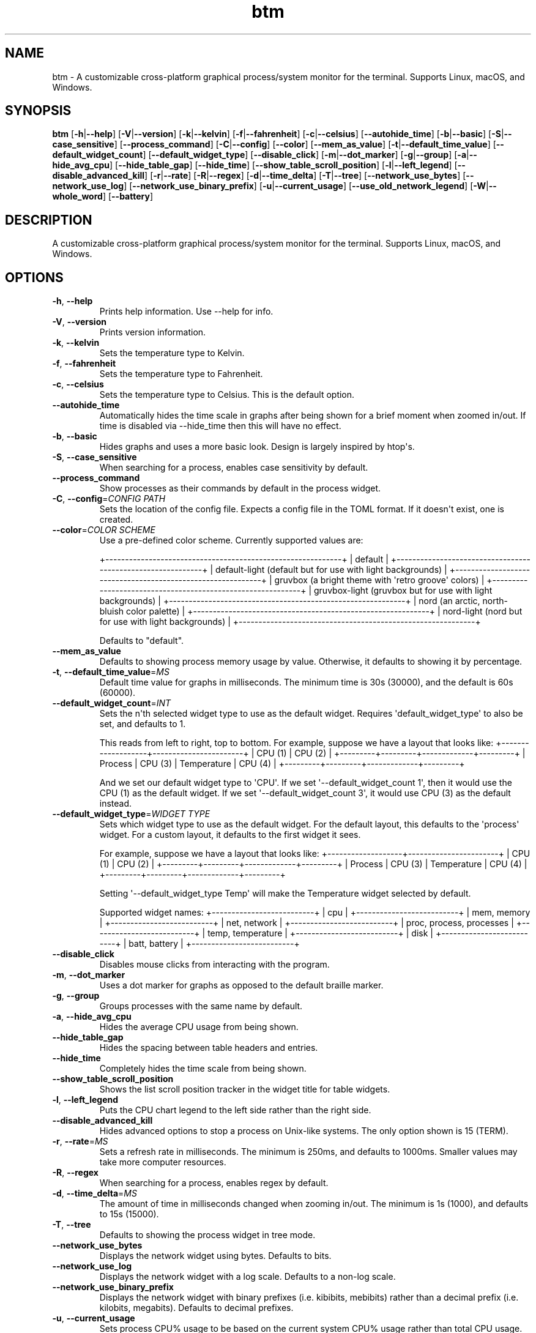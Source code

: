 .ie \n(.g .ds Aq \(aq
.el .ds Aq '
.TH btm 1  "btm 0.6.8" 
.SH NAME
btm \- A customizable cross\-platform graphical process/system monitor for the terminal. Supports Linux, macOS, and Windows.
.SH SYNOPSIS
\fBbtm\fR [\fB\-h\fR|\fB\-\-help\fR] [\fB\-V\fR|\fB\-\-version\fR] [\fB\-k\fR|\fB\-\-kelvin\fR] [\fB\-f\fR|\fB\-\-fahrenheit\fR] [\fB\-c\fR|\fB\-\-celsius\fR] [\fB\-\-autohide_time\fR] [\fB\-b\fR|\fB\-\-basic\fR] [\fB\-S\fR|\fB\-\-case_sensitive\fR] [\fB\-\-process_command\fR] [\fB\-C\fR|\fB\-\-config\fR] [\fB\-\-color\fR] [\fB\-\-mem_as_value\fR] [\fB\-t\fR|\fB\-\-default_time_value\fR] [\fB\-\-default_widget_count\fR] [\fB\-\-default_widget_type\fR] [\fB\-\-disable_click\fR] [\fB\-m\fR|\fB\-\-dot_marker\fR] [\fB\-g\fR|\fB\-\-group\fR] [\fB\-a\fR|\fB\-\-hide_avg_cpu\fR] [\fB\-\-hide_table_gap\fR] [\fB\-\-hide_time\fR] [\fB\-\-show_table_scroll_position\fR] [\fB\-l\fR|\fB\-\-left_legend\fR] [\fB\-\-disable_advanced_kill\fR] [\fB\-r\fR|\fB\-\-rate\fR] [\fB\-R\fR|\fB\-\-regex\fR] [\fB\-d\fR|\fB\-\-time_delta\fR] [\fB\-T\fR|\fB\-\-tree\fR] [\fB\-\-network_use_bytes\fR] [\fB\-\-network_use_log\fR] [\fB\-\-network_use_binary_prefix\fR] [\fB\-u\fR|\fB\-\-current_usage\fR] [\fB\-\-use_old_network_legend\fR] [\fB\-W\fR|\fB\-\-whole_word\fR] [\fB\-\-battery\fR] 
.SH DESCRIPTION
A customizable cross\-platform graphical process/system monitor for the terminal. Supports Linux, macOS, and Windows.
.SH OPTIONS
.TP
\fB\-h\fR, \fB\-\-help\fR
Prints help information. Use \-\-help for info.
.TP
\fB\-V\fR, \fB\-\-version\fR
Prints version information.
.TP
\fB\-k\fR, \fB\-\-kelvin\fR
Sets the temperature type to Kelvin.
.TP
\fB\-f\fR, \fB\-\-fahrenheit\fR
Sets the temperature type to Fahrenheit.
.TP
\fB\-c\fR, \fB\-\-celsius\fR
Sets the temperature type to Celsius. This is the default option.
.TP
\fB\-\-autohide_time\fR
Automatically hides the time scale in graphs after being shown for a brief moment when zoomed in/out. If time is disabled via \-\-hide_time then this will have no effect.
.TP
\fB\-b\fR, \fB\-\-basic\fR
Hides graphs and uses a more basic look. Design is largely inspired by htop\*(Aqs.
.TP
\fB\-S\fR, \fB\-\-case_sensitive\fR
When searching for a process, enables case sensitivity by default.
.TP
\fB\-\-process_command\fR
Show processes as their commands by default in the process widget.
.TP
\fB\-C\fR, \fB\-\-config\fR=\fICONFIG PATH\fR
Sets the location of the config file. Expects a config file in the TOML format. If it doesn\*(Aqt exist, one is created.
.TP
\fB\-\-color\fR=\fICOLOR SCHEME\fR
Use a pre\-defined color scheme. Currently supported values are:

+\-\-\-\-\-\-\-\-\-\-\-\-\-\-\-\-\-\-\-\-\-\-\-\-\-\-\-\-\-\-\-\-\-\-\-\-\-\-\-\-\-\-\-\-\-\-\-\-\-\-\-\-\-\-\-\-\-\-\-\-+
| default                                                    |
+\-\-\-\-\-\-\-\-\-\-\-\-\-\-\-\-\-\-\-\-\-\-\-\-\-\-\-\-\-\-\-\-\-\-\-\-\-\-\-\-\-\-\-\-\-\-\-\-\-\-\-\-\-\-\-\-\-\-\-\-+
| default\-light (default but for use with light backgrounds) |
+\-\-\-\-\-\-\-\-\-\-\-\-\-\-\-\-\-\-\-\-\-\-\-\-\-\-\-\-\-\-\-\-\-\-\-\-\-\-\-\-\-\-\-\-\-\-\-\-\-\-\-\-\-\-\-\-\-\-\-\-+
| gruvbox (a bright theme with \*(Aqretro groove\*(Aq colors)        |
+\-\-\-\-\-\-\-\-\-\-\-\-\-\-\-\-\-\-\-\-\-\-\-\-\-\-\-\-\-\-\-\-\-\-\-\-\-\-\-\-\-\-\-\-\-\-\-\-\-\-\-\-\-\-\-\-\-\-\-\-+
| gruvbox\-light (gruvbox but for use with light backgrounds) |
+\-\-\-\-\-\-\-\-\-\-\-\-\-\-\-\-\-\-\-\-\-\-\-\-\-\-\-\-\-\-\-\-\-\-\-\-\-\-\-\-\-\-\-\-\-\-\-\-\-\-\-\-\-\-\-\-\-\-\-\-+
| nord (an arctic, north\-bluish color palette)               |
+\-\-\-\-\-\-\-\-\-\-\-\-\-\-\-\-\-\-\-\-\-\-\-\-\-\-\-\-\-\-\-\-\-\-\-\-\-\-\-\-\-\-\-\-\-\-\-\-\-\-\-\-\-\-\-\-\-\-\-\-+
| nord\-light (nord but for use with light backgrounds)       |
+\-\-\-\-\-\-\-\-\-\-\-\-\-\-\-\-\-\-\-\-\-\-\-\-\-\-\-\-\-\-\-\-\-\-\-\-\-\-\-\-\-\-\-\-\-\-\-\-\-\-\-\-\-\-\-\-\-\-\-\-+

Defaults to "default".

.TP
\fB\-\-mem_as_value\fR
Defaults to showing process memory usage by value. Otherwise, it defaults to showing it by percentage.
.TP
\fB\-t\fR, \fB\-\-default_time_value\fR=\fIMS\fR
Default time value for graphs in milliseconds. The minimum time is 30s (30000), and the default is 60s (60000).
.TP
\fB\-\-default_widget_count\fR=\fIINT\fR
Sets the n\*(Aqth selected widget type to use as the default widget.
Requires \*(Aqdefault_widget_type\*(Aq to also be set, and defaults to 1.

This reads from left to right, top to bottom. For example, suppose
we have a layout that looks like:
+\-\-\-\-\-\-\-\-\-\-\-\-\-\-\-\-\-\-\-+\-\-\-\-\-\-\-\-\-\-\-\-\-\-\-\-\-\-\-\-\-\-\-+
|      CPU (1)      |        CPU (2)        |
+\-\-\-\-\-\-\-\-\-+\-\-\-\-\-\-\-\-\-+\-\-\-\-\-\-\-\-\-\-\-\-\-+\-\-\-\-\-\-\-\-\-+
| Process | CPU (3) | Temperature | CPU (4) |
+\-\-\-\-\-\-\-\-\-+\-\-\-\-\-\-\-\-\-+\-\-\-\-\-\-\-\-\-\-\-\-\-+\-\-\-\-\-\-\-\-\-+

And we set our default widget type to \*(AqCPU\*(Aq. If we set
\*(Aq\-\-default_widget_count 1\*(Aq, then it would use the CPU (1) as
the default widget. If we set \*(Aq\-\-default_widget_count 3\*(Aq, it would
use CPU (3) as the default instead.

.TP
\fB\-\-default_widget_type\fR=\fIWIDGET TYPE\fR
Sets which widget type to use as the default widget.
For the default layout, this defaults to the \*(Aqprocess\*(Aq widget.
For a custom layout, it defaults to the first widget it sees.

For example, suppose we have a layout that looks like:
+\-\-\-\-\-\-\-\-\-\-\-\-\-\-\-\-\-\-\-+\-\-\-\-\-\-\-\-\-\-\-\-\-\-\-\-\-\-\-\-\-\-\-+
|      CPU (1)      |        CPU (2)        |
+\-\-\-\-\-\-\-\-\-+\-\-\-\-\-\-\-\-\-+\-\-\-\-\-\-\-\-\-\-\-\-\-+\-\-\-\-\-\-\-\-\-+
| Process | CPU (3) | Temperature | CPU (4) |
+\-\-\-\-\-\-\-\-\-+\-\-\-\-\-\-\-\-\-+\-\-\-\-\-\-\-\-\-\-\-\-\-+\-\-\-\-\-\-\-\-\-+

Setting \*(Aq\-\-default_widget_type Temp\*(Aq will make the Temperature
widget selected by default.

Supported widget names:
+\-\-\-\-\-\-\-\-\-\-\-\-\-\-\-\-\-\-\-\-\-\-\-\-\-\-+
|            cpu           |
+\-\-\-\-\-\-\-\-\-\-\-\-\-\-\-\-\-\-\-\-\-\-\-\-\-\-+
|        mem, memory       |
+\-\-\-\-\-\-\-\-\-\-\-\-\-\-\-\-\-\-\-\-\-\-\-\-\-\-+
|       net, network       |
+\-\-\-\-\-\-\-\-\-\-\-\-\-\-\-\-\-\-\-\-\-\-\-\-\-\-+
| proc, process, processes |
+\-\-\-\-\-\-\-\-\-\-\-\-\-\-\-\-\-\-\-\-\-\-\-\-\-\-+
|     temp, temperature    |
+\-\-\-\-\-\-\-\-\-\-\-\-\-\-\-\-\-\-\-\-\-\-\-\-\-\-+
|           disk           |
+\-\-\-\-\-\-\-\-\-\-\-\-\-\-\-\-\-\-\-\-\-\-\-\-\-\-+
|       batt, battery      |
+\-\-\-\-\-\-\-\-\-\-\-\-\-\-\-\-\-\-\-\-\-\-\-\-\-\-+

.TP
\fB\-\-disable_click\fR
Disables mouse clicks from interacting with the program.
.TP
\fB\-m\fR, \fB\-\-dot_marker\fR
Uses a dot marker for graphs as opposed to the default braille marker.
.TP
\fB\-g\fR, \fB\-\-group\fR
Groups processes with the same name by default.
.TP
\fB\-a\fR, \fB\-\-hide_avg_cpu\fR
Hides the average CPU usage from being shown.
.TP
\fB\-\-hide_table_gap\fR
Hides the spacing between table headers and entries.
.TP
\fB\-\-hide_time\fR
Completely hides the time scale from being shown.
.TP
\fB\-\-show_table_scroll_position\fR
Shows the list scroll position tracker in the widget title for table widgets.
.TP
\fB\-l\fR, \fB\-\-left_legend\fR
Puts the CPU chart legend to the left side rather than the right side.
.TP
\fB\-\-disable_advanced_kill\fR
Hides advanced options to stop a process on Unix\-like systems. The only option shown is 15 (TERM).
.TP
\fB\-r\fR, \fB\-\-rate\fR=\fIMS\fR
Sets a refresh rate in milliseconds. The minimum is 250ms, and defaults to 1000ms. Smaller values may take more computer resources.
.TP
\fB\-R\fR, \fB\-\-regex\fR
When searching for a process, enables regex by default.
.TP
\fB\-d\fR, \fB\-\-time_delta\fR=\fIMS\fR
The amount of time in milliseconds changed when zooming in/out. The minimum is 1s (1000), and defaults to 15s (15000).
.TP
\fB\-T\fR, \fB\-\-tree\fR
Defaults to showing the process widget in tree mode.
.TP
\fB\-\-network_use_bytes\fR
Displays the network widget using bytes. Defaults to bits.
.TP
\fB\-\-network_use_log\fR
Displays the network widget with a log scale. Defaults to a non\-log scale.
.TP
\fB\-\-network_use_binary_prefix\fR
Displays the network widget with binary prefixes (i.e. kibibits, mebibits) rather than a decimal prefix (i.e. kilobits, megabits). Defaults to decimal prefixes.
.TP
\fB\-u\fR, \fB\-\-current_usage\fR
Sets process CPU% usage to be based on the current system CPU% usage rather than total CPU usage.
.TP
\fB\-\-use_old_network_legend\fR
DEPRECATED \- uses an older (pre\-0.4), separate network widget legend. This display is not tested anymore and could be broken.
.TP
\fB\-W\fR, \fB\-\-whole_word\fR
When searching for a process, return results that match the entire query by default.
.TP
\fB\-\-battery\fR
Shows the battery widget in default or basic mode. No effect on custom layouts.
.SH VERSION
v0.6.8
.SH AUTHORS
Clement Tsang <cjhtsang@uwaterloo.ca>
